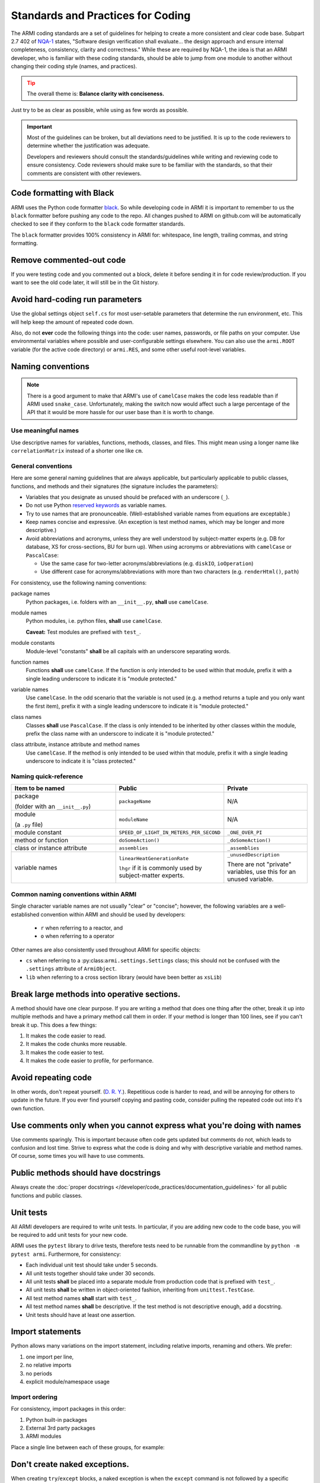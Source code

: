 **********************************
Standards and Practices for Coding
**********************************

The ARMI coding standards are a set of guidelines for helping to create a more consistent and clear code base.
Subpart 2.7 402 of `NQA-1 <http://nqa-1.com/files/NQA-1%20Nuclear%20Quality%20Manual.pdf>`_ states, "Software
design verification shall evaluate... the design approach and ensure internal completeness, consistency, clarity
and correctness." While these are required by NQA-1, the idea is that an ARMI developer, who is familiar with
these coding standards, should be able to jump from one module to another without changing their coding style
(names, and practices).

.. tip ::
    :class: warning

    The overall theme is: **Balance clarity with conciseness.**

Just try to be as clear as possible, while using as few words as possible.

.. important ::
    Most of the guidelines can be broken, but all deviations need to be justified. It is up to the code reviewers
    to determine whether the justification was adequate.

    Developers and reviewers should consult the standards/guidelines while writing and reviewing code to ensure
    consistency. Code reviewers should make sure to be familiar with the standards, so that their comments are
    consistent with other reviewers.

Code formatting with Black
==========================
ARMI uses the Python code formatter `black <https://pypi.org/project/black/>`_. So while developing code in ARMI
it is important to remember to us the ``black`` formatter before pushing any code to the repo. All changes pushed
to ARMI on github.com will be automatically checked to see if they conform to the ``black`` code formatter standards.

The ``black`` formatter provides 100% consistency in ARMI for: whitespace, line length, trailing commas, and string
formatting.

Remove commented-out code
=========================
If you were testing code and you commented out a block, delete it before sending it in for code review/production.
If you want to see the old code later, it will still be in the Git history.

Avoid hard-coding run parameters
================================
Use the global settings object ``self.cs`` for most user-setable parameters that determine the run environment, etc. This
will help keep the amount of repeated code down.

Also, do not **ever** code the following things into the code: user names, passwords, or file paths on your computer. Use
environmental variables where possible and user-configurable settings elsewhere. You can also use the ``armi.ROOT``
variable (for the active code directory) or ``armi.RES``, and some other useful root-level variables.

Naming conventions
==================

.. note::
   There is a good argument to make that ARMI's use of ``camelCase`` makes the code less readable than if ARMI
   used ``snake_case``. Unfortunately, making the switch now would affect such a large percentage of the API that
   it would be more hassle for our user base than it is worth to change.

Use meaningful names
--------------------
Use descriptive names for variables, functions, methods, classes, and files. This might mean using a longer name like
``correlationMatrix`` instead of a shorter one like ``cm``.

General conventions
-------------------

Here are some general naming guidelines that are always applicable, but particularly applicable to public classes,
functions, and methods and their signatures (the signature includes the parameters):

* Variables that you designate as unused should be prefaced with an underscore (``_``).
* Do not use Python `reserved keywords <https://realpython.com/lessons/reserved-keywords/>`_ as variable names.
* Try to use names that are pronounceable. (Well-established variable names from equations are exceptable.)
* Keep names concise and expressive. (An exception is test method names, which may be longer and more
  descriptive.)
* Avoid abbreviations and acronyms, unless they are well understood by subject-matter experts (e.g. DB for database,
  XS for cross-sections, BU for burn up). When using acronyms or abbreviations with ``camelCase`` or ``PascalCase``:

  * Use the same case for two-letter acronyms/abbreviations (e.g. ``diskIO``, ``ioOperation``)
  * Use different case for acronyms/abbreviations with more than two characters (e.g. ``renderHtml()``, ``path``)

For consistency, use the following naming conventions:

package names
    Python packages, i.e. folders with an ``__init__.py``, **shall** use ``camelCase``.

module names
    Python modules, i.e. python files, **shall** use ``camelCase``.

    **Caveat:** Test modules are prefixed with ``test_``.

module constants
    Module-level "constants" **shall** be all capitals with an underscore separating words.

function names
    Functions **shall** use ``camelCase``. If the function is only intended to be used within that module, prefix
    it with a single leading underscore to indicate it is "module protected."

variable names
    Use ``camelCase``. In the odd scenario that the variable is not used (e.g. a method returns a
    tuple and you only want the first item), prefix it with a single leading underscore to indicate it is
    "module protected."

class names
    Classes **shall** use ``PascalCase``. If the class is only intended to be inherited by other classes within
    the module, prefix the class name with an underscore to indicate it is "module protected."

class attribute, instance attribute and method names
    Use ``camelCase``. If the method is only intended to be used within that module, prefix it with a single
    leading underscore to indicate it is "class protected."

Naming quick-reference
----------------------

.. list-table::
    :widths: 40 30 30
    :header-rows: 1

    * - Item to be named
      - Public
      - Private
    * - package

        (folder with an ``__init__.py``)
      - ``packageName``
      - N/A
    * - module

        (a ``.py`` file)
      - ``moduleName``
      - N/A
    * - module constant
      - ``SPEED_OF_LIGHT_IN_METERS_PER_SECOND``
      - ``_ONE_OVER_PI``
    * - method or function
      - ``doSomeAction()``
      - ``_doSomeAction()``
    * - class or instance attribute
      - ``assemblies``
      - ``_assemblies``
    * - variable names
      - ``linearHeatGenerationRate``

        ``lhgr`` if it is commonly used by subject-matter experts.
      - ``_unusedDescription``

        There are not "private" variables, use this for an unused variable.

Common naming conventions within ARMI
-------------------------------------
Single character variable names are not usually "clear" or "concise"; however, the following variables are a
well-established convention within ARMI and should be used by developers:

    * ``r`` when referring to a reactor, and
    * ``o`` when referring to a operator

Other names are also consistently used throughout ARMI for specific objects:

* ``cs`` when referring to a :py:class:``armi.settings.Settings`` class; this should not be confused with
  the ``.settings`` attribute of ``ArmiObject``.
* ``lib`` when referring to a cross section library (would have been better as ``xsLib``)


Break large methods into operative sections.
============================================
A method should have one clear purpose. If you are writing a method that does one thing after the other,
break it up into multiple methods and have a primary method call them in order. If your method is longer
than 100 lines, see if you can't break it up. This does a few things:

1. It makes the code easier to read.
2. It makes the code chunks more reusable.
3. It makes the code easier to test.
4. It makes the code easier to profile, for performance.

Avoid repeating code
====================
In other words, don't repeat yourself. (`D. R. Y. <https://en.wikipedia.org/wiki/Don't_repeat_yourself>`_).
Repetitious code is harder to read, and will be annoying for others to update in the future. If you ever find
yourself copying and pasting code, consider pulling the repeated code out into it's own function.

Use comments only when you cannot express what you're doing with names
======================================================================
Use comments sparingly. This is important because often code gets updated but comments do not, which leads to
confusion and lost time. Strive to express what the code is doing and why with descriptive variable and method names.
Of course, some times you will have to use comments.

Public methods should have docstrings
=====================================
Always create the :doc:`proper docstrings </developer/code_practices/documentation_guidelines>` for all public
functions and public classes.

Unit tests
==========
All ARMI developers are required to write unit tests. In particular, if you are adding new code to the code base, you
will be required to add unit tests for your new code.

ARMI uses the ``pytest`` library to drive tests, therefore tests need to be runnable from the commandline by
``python -m pytest armi``. Furthermore, for consistency:

* Each individual unit test should take under 5 seconds.
* All unit tests together should take under 30 seconds.
* All unit tests **shall** be placed into a separate module from production code that is prefixed with ``test_``.
* All unit tests **shall** be written in object-oriented fashion, inheriting from ``unittest.TestCase``.
* All test method names **shall** start with ``test_``.
* All test method names **shall** be descriptive. If the test method is not descriptive enough, add a docstring.
* Unit tests should have at least one assertion.

Import statements
=================
Python allows many variations on the import statement, including relative imports, renaming and others. We prefer:

#. one import per line,
#. no relative imports
#. no periods
#. explicit module/namespace usage

Import ordering
---------------
For consistency, import packages in this order:

1. Python built-in packages
2. External 3rd party packages
3. ARMI modules

Place a single line between each of these groups, for example:

.. code-block:: python
    :linenos:

    import os
    import math

    import numpy
    from matplotlib import pyplot

    from armi import runLog

Don't create naked exceptions.
==============================
When creating ``try``/``except`` blocks, a naked exception is when the ``except`` command is not
followed by a specific exception type. Naked exceptions hide a lot of sins, particularly unexpected
bugs. `This article <http://www.wilfred.me.uk/blog/2013/11/03/no-naked-excepts/>`_ explains the concept well,
as well as a few exceptions to this general rule.

Examples:

Bad

::

    >>> try:
    >>>     stuff()
    >>> except:
    >>>     runLog.warning('Some error occurred in stuff().')

Good (for one exception type)

::

    >>> try:
    >>>     stuff()
    >>> except AttributeError:
    >>>     runLog.warning('Some error occurred in stuff().')

Good (for multiple exception types)

::

    >>> try:
    >>>     stuff()
    >>> except (ZeroDivisionError, FloatingPointError):
    >>>     runLog.warning('Some error occurred in stuff().')


Data model
==========
Any reactor state information that is created by an ``Interface`` should be stored in the ARMI data model. The goal
is that given minimal information (i.e. case settings and blueprints) ARMI should be able to load an entire reactor
simulation from a given database. If you add state data to your modeling that isn't stored in the reactor, or add
new input files, you will break this paradigm and make everyone's life just a little harder.

Input files
===========
ARMI developers **shall** use one of the following well defined, Python supported, input file formats.

.json
    JSON files are used for a variety of data-object representations. There are some limitations of JSON, in that it
    does not easily support comments. JSON is also very strict.

.yaml
	YAML files are like JSON files but can have comments in them.

Address the pylint warnings
===========================
Our code review system and IDEs integrate with the automatic code checker, pylint. Any new code you add to the code
base must have zero pylint warnings or errors.

General do's and don'ts
=======================

do not use ``print``
    ARMI code should not use the ``print`` function; use one of the methods within ``armi.runLog``.

do not use ``super``
    In preference to the ``super`` function, explicitly call the parent object's method. For example, in an
    ``__init__``, use ``ParentClass.__init__(self, plus, additional, arguments)``.

do not leave ``TODO`` statements in production code
    NQA-1 requires that the code be "complete", and a ``TODO`` statement leaves the code looking
    incomplete. Therefore, do not leave ``TODO`` statements within production code. Instead, open a ticket.
    If your ``TODO`` statement is important, perhaps it should be a GitHub Issue.
